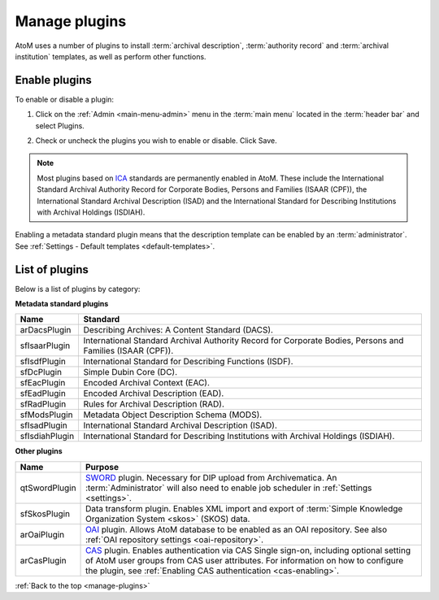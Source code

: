 .. _manage-plugins:

==============
Manage plugins
==============

AtoM uses a number of plugins to install :term:`archival description`,
:term:`authority record` and :term:`archival institution` templates, as well
as perform other functions.

Enable plugins
==============
.. |gears| image:: images/gears.png
   :height: 18
   :width: 18

To enable or disable a plugin:

1. Click on the |gears| :ref:`Admin <main-menu-admin>` menu in the :term:`main
   menu` located in the :term:`header bar` and select Plugins.

.. image:: images/list-plugins.*
   :align: center
   :width: 70%
   :alt: List and enable plugins screen

2. Check or uncheck the plugins you wish to enable or disable. Click Save.

.. NOTE::

   Most plugins based on `ICA <http://www.ica.org/>`_ standards are permanently
   enabled in AtoM. These include the  International Standard Archival
   Authority Record for Corporate Bodies, Persons and Families (ISAAR (CPF)),
   the  International Standard Archival Description (ISAD) and the
   International Standard for Describing Institutions with Archival Holdings
   (ISDIAH).

Enabling a metadata standard plugin means that the description template can
be enabled by an :term:`administrator`. See
:ref:`Settings - Default templates <default-templates>`.

List of plugins
===============

Below is a list of plugins by category:

**Metadata standard plugins**

============== ==============================================================
Name           Standard
============== ==============================================================
arDacsPlugin   Describing Archives: A Content Standard (DACS).
sfIsaarPlugin  International Standard Archival Authority Record for Corporate
               Bodies, Persons and Families (ISAAR (CPF)).
sfIsdfPlugin   International Standard for Describing Functions (ISDF).
sfDcPlugin     Simple Dubin Core (DC).
sfEacPlugin    Encoded Archival Context (EAC).
sfEadPlugin    Encoded Archival Description (EAD).
sfRadPlugin    Rules for Archival Description (RAD).
sfModsPlugin   Metadata Object Description Schema (MODS).
sfIsadPlugin   International Standard Archival Description (ISAD).
sfIsdiahPlugin International Standard for Describing Institutions with
               Archival Holdings (ISDIAH).
============== ==============================================================

**Other plugins**

============= ===============================================================
Name          Purpose
============= ===============================================================
qtSwordPlugin `SWORD <http://swordapp.org/>`_ plugin. Necessary for DIP
              upload from Archivematica. An :term:`Administrator` will also
              need to enable job scheduler in :ref:`Settings <settings>`.
sfSkosPlugin  Data transform plugin. Enables XML import and export of
              :term:`Simple Knowledge Organization System <skos>` (SKOS) data.
arOaiPlugin   `OAI <http://www.openarchives.org/>`_ plugin. Allows AtoM
              database to be enabled as an OAI repository. See also
              :ref:`OAI repository settings <oai-repository>`.
arCasPlugin   `CAS <https://www.apereo.org/projects/cas>`_ plugin. Enables
              authentication via CAS Single sign-on, including optional
              setting of AtoM user groups from CAS user attributes. For
              information on how to configure the plugin, see
              :ref:`Enabling CAS authentication <cas-enabling>`.
============= ===============================================================

:ref:`Back to the top <manage-plugins>`
